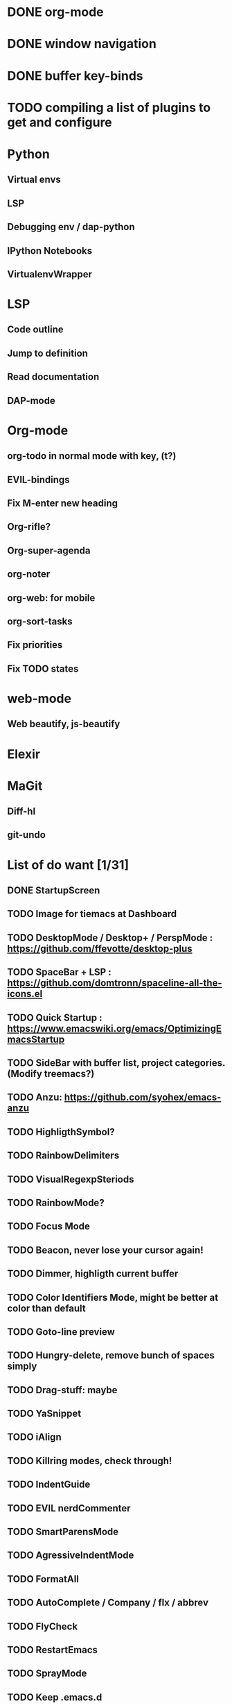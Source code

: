 * DONE org-mode
* DONE window navigation
* DONE buffer key-binds
* TODO compiling a list of plugins to get and configure

* Python
** Virtual envs
** LSP
** Debugging env / dap-python
** IPython Notebooks
** VirtualenvWrapper

* LSP
** Code outline
** Jump to definition
** Read documentation
** DAP-mode

* Org-mode
** org-todo in normal mode with key, (t?)
** EVIL-bindings
** Fix M-enter new heading 
** Org-rifle?
** Org-super-agenda
** org-noter
** org-web: for mobile
** org-sort-tasks
** Fix priorities
** Fix TODO states
* web-mode
**  Web beautify, js-beautify

* Elexir

* MaGit
** Diff-hl
** git-undo

* List of do want [1/31]

** DONE StartupScreen
** TODO Image for tiemacs at Dashboard
** TODO DesktopMode / Desktop+ / PerspMode : https://github.com/ffevotte/desktop-plus
** TODO SpaceBar + LSP : https://github.com/domtronn/spaceline-all-the-icons.el
** TODO Quick Startup : https://www.emacswiki.org/emacs/OptimizingEmacsStartup
** TODO SideBar with buffer list, project categories. (Modify treemacs?)
** TODO Anzu: https://github.com/syohex/emacs-anzu
** TODO HighligthSymbol?
** TODO RainbowDelimiters
** TODO VisualRegexpSteriods
** TODO RainbowMode?
** TODO Focus Mode
** TODO Beacon, never lose your cursor again!
** TODO Dimmer, highligth current buffer
** TODO Color Identifiers Mode, might be better at color than default
** TODO Goto-line preview
** TODO Hungry-delete, remove bunch of spaces simply
** TODO Drag-stuff: maybe
** TODO YaSnippet
** TODO iAlign
** TODO Killring modes, check through!
** TODO IndentGuide
** TODO EVIL nerdCommenter
** TODO SmartParensMode
** TODO AgressiveIndentMode
** TODO FormatAll
** TODO AutoComplete / Company / flx / abbrev
** TODO FlyCheck
** TODO RestartEmacs
** TODO SprayMode
** TODO Keep .emacs.d 
* Productivity
** backward-kill-word
** kill-region 
** backward-kill-region
** backward-kill-sentence
** Tmp buffers with snippets, and for org-note
** Explore EVIL collections




